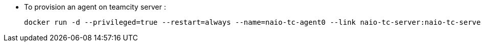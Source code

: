 
* To provision an agent on teamcity server :
  
  docker run -d --privileged=true --restart=always --name=naio-tc-agent0 --link naio-tc-server:naio-tc-server -v /opt/buildAgent0/work:/opt/buildAgent0/work -v /var/run/docker.sock:/var/run/docker.sock -e TEAMCITY_SERVER=http://naio-tc-server:8111 TEAMCITY_AGENT_WORKDIR=../work0 TEAMCITY_AGENT_TEMPDIR=../temp0 naio-tc-agent:latest

